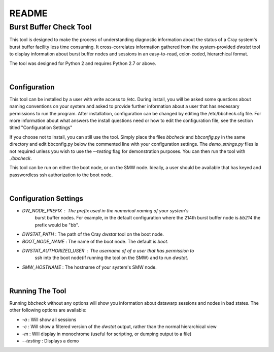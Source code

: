 ======
README
======

***********************
Burst Buffer Check Tool
***********************

This tool is designed to make the process of understanding diagnostic
information about the status of a Cray system's burst buffer facility less time
consuming.  It cross-correlates information gathered from the system-provided
`dwstat` tool to display information about burst buffer nodes and sessions in an
easy-to-read, color-coded, hierarchical format.

The tool was designed for Python 2 and requires Python 2.7 or above. 

|


Configuration
=============

This tool can be installed by a user with write access to /etc. During install,
you will be asked some questions about naming conventions on your system and
asked to provide further information about a user that has necessary permissions
to run the program. After installation, configuration can be changed by editing
the /etc/bbcheck.cfg file.  For more information about what answers the install
questions need or how to edit the configuration file, see the section titled
"Configuration Settings"

If you choose not to install, you can still use the tool. Simply place the files
`bbcheck` and `bbconfig.py` in the same directory and edit bbconfig.py below the
commented line with your configuration settings. The `demo_strings.py` files is
not required unless you wish to use the `--testing` flag for demonstration
purposes. You can then run the tool with `./bbcheck`.

This tool can be run on either the boot node, or on the SMW node.
Ideally, a user should be available that has keyed and passwordless ssh
authorization to the boot node.

|

Configuration Settings
======================

- `DW_NODE_PREFIX` : The prefix used in the numerical naming of your system's
   burst buffer nodes. For example, in the default configuration where the 214th burst buffer node is `bb214` the prefix would be "bb".

- `DWSTAT_PATH` : The path of the Cray `dwstat` tool on the boot node.

- `BOOT_NODE_NAME` : The name of the boot node.  The default is `boot`.

- `DWSTAT_AUTHORIZED_USER` : The username of of a user that has permission to
   ssh into the boot node(if running the tool on the SMW) and to run `dwstat`.

- `SMW_HOSTNAME` : The hostname of your system's SMW node.
|
Running The Tool
================



Running `bbcheck` without any options will show you information about datawarp sessions and nodes in bad states. The other following options are available:

- `-a` : Will show all sessions
- `-c` : Will show a filtered version of the `dwstat` output, rather than the normal hierarchical view
- `-m` : Will display in monochrome (useful for scripting, or dumping output to a file)
- `--testing` : Displays a demo
